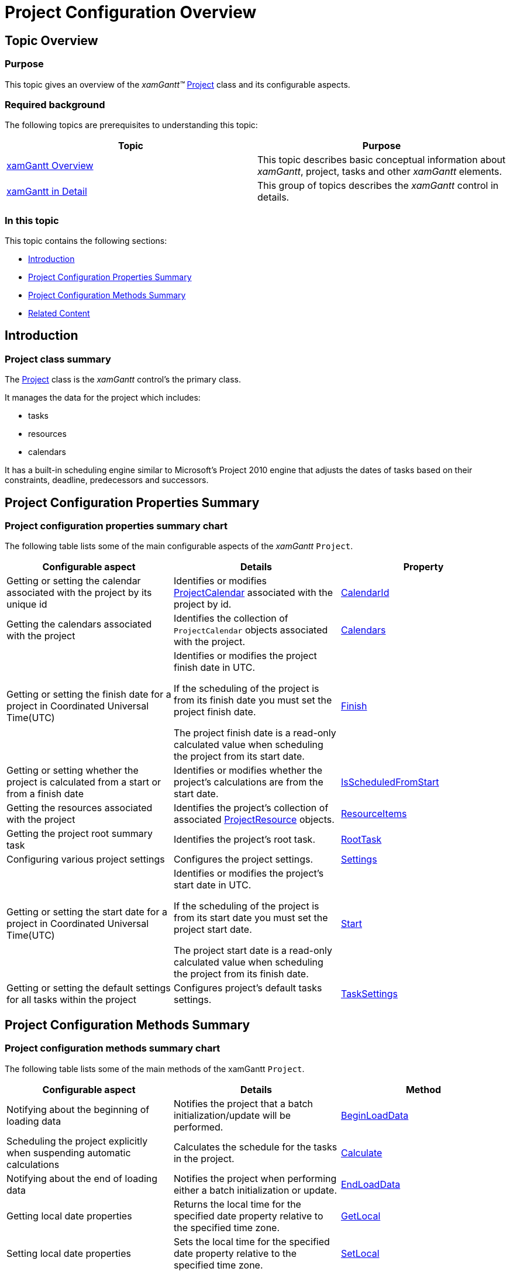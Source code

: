 ﻿////

|metadata|
{
    "name": "xamgantt-project-configuration-overview",
    "controlName": ["xamGantt"],
    "tags": ["API","How Do I","Scheduling"],
    "guid": "caae9c16-c966-47ff-a857-cab60afe921c",  
    "buildFlags": [],
    "createdOn": "2016-05-25T18:21:55.3141671Z"
}
|metadata|
////

= Project Configuration Overview

== Topic Overview

=== Purpose

This topic gives an overview of the  _xamGantt™_   link:{ApiPlatform}controls.schedules.xamgantt.v{ProductVersion}~infragistics.controls.schedules.project_members.html[Project] class and its configurable aspects.

=== Required background

The following topics are prerequisites to understanding this topic:

[options="header", cols="a,a"]
|====
|Topic|Purpose

| link:xamgantt-xamgantt-overview.html[xamGantt Overview]
|This topic describes basic conceptual information about _xamGantt_, project, tasks and other _xamGantt_ elements.

| link:xamgantt-xamgantt-in-detail.html[xamGantt in Detail]
|This group of topics describes the _xamGantt_ control in details.

|====

=== In this topic

This topic contains the following sections:

* <<_Ref334823696, Introduction >>
* <<_Ref334823701, Project Configuration Properties Summary >>
* <<_Ref334823707, Project Configuration Methods Summary >>
* <<_Ref334823713, Related Content >>

[[_Ref334823696]]
== Introduction

=== Project class summary

The link:{ApiPlatform}controls.schedules.xamgantt.v{ProductVersion}~infragistics.controls.schedules.project_members.html[Project] class is the  _xamGantt_   control’s the primary class.

It manages the data for the project which includes:

* tasks
* resources
* calendars

It has a built-in scheduling engine similar to Microsoft’s Project 2010 engine that adjusts the dates of tasks based on their constraints, deadline, predecessors and successors.

[[_Ref334823701]]
== Project Configuration Properties Summary

=== Project configuration properties summary chart

The following table lists some of the main configurable aspects of the  _xamGantt_   `Project`.

[options="header", cols="a,a,a"]
|====
|Configurable aspect|Details|Property

|Getting or setting the calendar associated with the project by its unique id
|Identifies or modifies link:{ApiPlatform}controls.schedules.xamgantt.v{ProductVersion}~infragistics.controls.schedules.projectcalendar_members.html[ProjectCalendar] associated with the project by id.
| link:{ApiPlatform}controls.schedules.xamgantt.v{ProductVersion}~infragistics.controls.schedules.project~calendarid.html[CalendarId]

|Getting the calendars associated with the project
|Identifies the collection of `ProjectCalendar` objects associated with the project.
| link:{ApiPlatform}controls.schedules.xamgantt.v{ProductVersion}~infragistics.controls.schedules.project~calendars.html[Calendars]

|Getting or setting the finish date for a project in Coordinated Universal Time(UTC)
|Identifies or modifies the project finish date in UTC. 

If the scheduling of the project is from its finish date you must set the project finish date. 

The project finish date is a read-only calculated value when scheduling the project from its start date.
| link:{ApiPlatform}controls.schedules.xamgantt.v{ProductVersion}~infragistics.controls.schedules.project~finish.html[Finish]

|Getting or setting whether the project is calculated from a start or from a finish date
|Identifies or modifies whether the project’s calculations are from the start date.
| link:{ApiPlatform}controls.schedules.xamgantt.v{ProductVersion}~infragistics.controls.schedules.project~isscheduledfromstart.html[IsScheduledFromStart]

|Getting the resources associated with the project
|Identifies the project’s collection of associated link:{ApiPlatform}controls.schedules.xamgantt.v{ProductVersion}~infragistics.controls.schedules.projectresource_members.html[ProjectResource] objects.
| link:{ApiPlatform}controls.schedules.xamgantt.v{ProductVersion}~infragistics.controls.schedules.project~resourceitems.html[ResourceItems]

|Getting the project root summary task
|Identifies the project’s root task.
| link:{ApiPlatform}controls.schedules.xamgantt.v{ProductVersion}~infragistics.controls.schedules.project~roottask.html[RootTask]

|Configuring various project settings
|Configures the project settings.
| link:{ApiPlatform}controls.schedules.xamgantt.v{ProductVersion}~infragistics.controls.schedules.project~settings.html[Settings]

|Getting or setting the start date for a project in Coordinated Universal Time(UTC)
|Identifies or modifies the project’s start date in UTC. 

If the scheduling of the project is from its start date you must set the project start date. 

The project start date is a read-only calculated value when scheduling the project from its finish date.
| link:{ApiPlatform}controls.schedules.xamgantt.v{ProductVersion}~infragistics.controls.schedules.project~start.html[Start]

|Getting or setting the default settings for all tasks within the project
|Configures project’s default tasks settings.
| link:{ApiPlatform}controls.schedules.xamgantt.v{ProductVersion}~infragistics.controls.schedules.project~tasksettings.html[TaskSettings]

|====

[[_Ref334823707]]
== Project Configuration Methods Summary

=== Project configuration methods summary chart

The following table lists some of the main methods of the xamGantt `Project`.

[options="header", cols="a,a,a"]
|====
|Configurable aspect|Details|Method

|Notifying about the beginning of loading data
|Notifies the project that a batch initialization/update will be performed.
| link:{ApiPlatform}controls.schedules.xamgantt.v{ProductVersion}~infragistics.controls.schedules.project~beginloaddata.html[BeginLoadData]

|Scheduling the project explicitly when suspending automatic calculations
|Calculates the schedule for the tasks in the project.
| link:{ApiPlatform}controls.schedules.xamgantt.v{ProductVersion}~infragistics.controls.schedules.project~calculate.html[Calculate]

|Notifying about the end of loading data
|Notifies the project when performing either a batch initialization or update.
| link:{ApiPlatform}controls.schedules.xamgantt.v{ProductVersion}~infragistics.controls.schedules.project~endloaddata.html[EndLoadData]

|Getting local date properties
|Returns the local time for the specified date property relative to the specified time zone.
| link:{ApiPlatform}controls.schedules.xamgantt.v{ProductVersion}~infragistics.controls.schedules.project~getlocal.html[GetLocal]

|Setting local date properties
|Sets the local time for the specified date property relative to the specified time zone.
| link:{ApiPlatform}controls.schedules.xamgantt.v{ProductVersion}~infragistics.controls.schedules.project~setlocal.html[SetLocal]

|====

[[_Ref334823713]]
== Related Content

=== Topics

The following topics provide additional information related to this topic.

[options="header", cols="a,a"]
|====
|Topic|Purpose

| link:xamgantt-scheduling-project-from-start-or-finish-date.html[Scheduling a Project from a Start or Finish Date]
|This topic explains how the _xamGantt_ control calculates the project’s and tasks’ dates based upon the project’s start or finish date.

| link:xamgantt-calculating-explicitly-a-project.html[Calculating Explicitly a Project]
|This topic explains how to calculate a project explicitly using the _xamGantt_ control.

|====